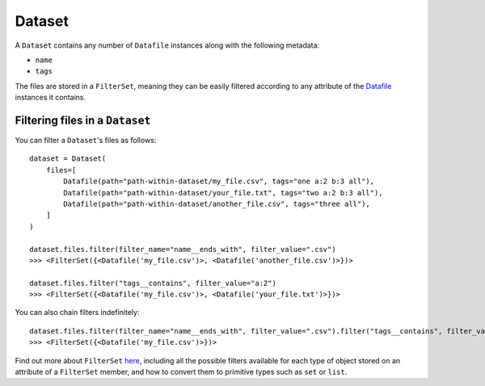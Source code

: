 .. _dataset:

=======
Dataset
=======

A ``Dataset`` contains any number of ``Datafile`` instances along with the following metadata:

- ``name``
- ``tags``

The files are stored in a ``FilterSet``, meaning they can be easily filtered according to any attribute of the
`Datafile <datafile.rst>`_ instances it contains.


--------------------------------
Filtering files in a ``Dataset``
--------------------------------
You can filter a ``Dataset``'s files as follows:
::
    dataset = Dataset(
        files=[
            Datafile(path="path-within-dataset/my_file.csv", tags="one a:2 b:3 all"),
            Datafile(path="path-within-dataset/your_file.txt", tags="two a:2 b:3 all"),
            Datafile(path="path-within-dataset/another_file.csv", tags="three all"),
        ]
    )

    dataset.files.filter(filter_name="name__ends_with", filter_value=".csv")
    >>> <FilterSet({<Datafile('my_file.csv')>, <Datafile('another_file.csv')>})>

    dataset.files.filter("tags__contains", filter_value="a:2")
    >>> <FilterSet({<Datafile('my_file.csv')>, <Datafile('your_file.txt')>})>

You can also chain filters indefinitely:
::
    dataset.files.filter(filter_name="name__ends_with", filter_value=".csv").filter("tags__contains", filter_value="a:2")
    >>> <FilterSet({<Datafile('my_file.csv')>})>

Find out more about ``FilterSet`` `here <filterset.rst>`_, including all the possible filters available for each type of object stored on
an attribute of a ``FilterSet`` member, and how to convert them to primitive types such as ``set`` or ``list``.
